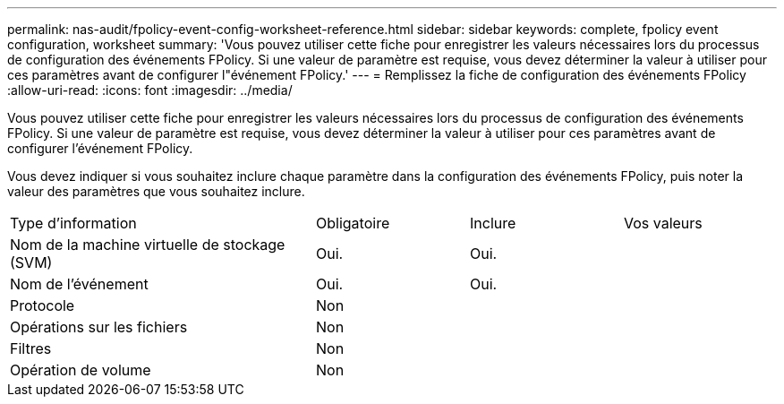 ---
permalink: nas-audit/fpolicy-event-config-worksheet-reference.html 
sidebar: sidebar 
keywords: complete, fpolicy event configuration, worksheet 
summary: 'Vous pouvez utiliser cette fiche pour enregistrer les valeurs nécessaires lors du processus de configuration des événements FPolicy. Si une valeur de paramètre est requise, vous devez déterminer la valeur à utiliser pour ces paramètres avant de configurer l"événement FPolicy.' 
---
= Remplissez la fiche de configuration des événements FPolicy
:allow-uri-read: 
:icons: font
:imagesdir: ../media/


[role="lead"]
Vous pouvez utiliser cette fiche pour enregistrer les valeurs nécessaires lors du processus de configuration des événements FPolicy. Si une valeur de paramètre est requise, vous devez déterminer la valeur à utiliser pour ces paramètres avant de configurer l'événement FPolicy.

Vous devez indiquer si vous souhaitez inclure chaque paramètre dans la configuration des événements FPolicy, puis noter la valeur des paramètres que vous souhaitez inclure.

[cols="40,20,20,20"]
|===


| Type d'information | Obligatoire | Inclure | Vos valeurs 


 a| 
Nom de la machine virtuelle de stockage (SVM)
 a| 
Oui.
 a| 
Oui.
 a| 



 a| 
Nom de l'événement
 a| 
Oui.
 a| 
Oui.
 a| 



 a| 
Protocole
 a| 
Non
 a| 
 a| 



 a| 
Opérations sur les fichiers
 a| 
Non
 a| 
 a| 



 a| 
Filtres
 a| 
Non
 a| 
 a| 



 a| 
Opération de volume
 a| 
Non
 a| 
 a| 

|===